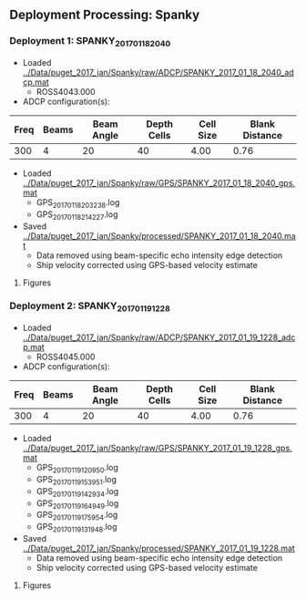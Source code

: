 
** Deployment Processing: Spanky 

*** Deployment 1: SPANKY_2017_01_18_2040
- Loaded [[../Data/puget_2017_jan/Spanky/raw/ADCP/SPANKY_2017_01_18_2040_adcp.mat]]
  - ROSS4043.000
- ADCP configuration(s):
|Freq|Beams|Beam Angle|Depth Cells|Cell Size|Blank Distance|
|-+--+--+--+--+-|
|300|4|20|40|4.00|0.76|

- Loaded [[../Data/puget_2017_jan/Spanky/raw/GPS/SPANKY_2017_01_18_2040_gps.mat]]
  - GPS_20170118203238.log
  - GPS_20170118214227.log

- Saved [[../Data/puget_2017_jan/Spanky/processed/SPANKY_2017_01_18_2040.mat]]
  - Data removed using beam-specific echo intensity edge detection
  - Ship velocity corrected using GPS-based velocity estimate


**** Figures
[[../Figures/puget_2017_jan/Spanky/SPANKY_2017_01_18_2040/summary.jpg]]
[[../Figures/puget_2017_jan/Spanky/SPANKY_2017_01_18_2040/surface_vel.jpg]]

*** Deployment 2: SPANKY_2017_01_19_1228
- Loaded [[../Data/puget_2017_jan/Spanky/raw/ADCP/SPANKY_2017_01_19_1228_adcp.mat]]
  - ROSS4045.000
- ADCP configuration(s):
|Freq|Beams|Beam Angle|Depth Cells|Cell Size|Blank Distance|
|-+--+--+--+--+-|
|300|4|20|40|4.00|0.76|

- Loaded [[../Data/puget_2017_jan/Spanky/raw/GPS/SPANKY_2017_01_19_1228_gps.mat]]
  - GPS_20170119120950.log
  - GPS_20170119153951.log
  - GPS_20170119142934.log
  - GPS_20170119164949.log
  - GPS_20170119175954.log
  - GPS_20170119131948.log

- Saved [[../Data/puget_2017_jan/Spanky/processed/SPANKY_2017_01_19_1228.mat]]
  - Data removed using beam-specific echo intensity edge detection
  - Ship velocity corrected using GPS-based velocity estimate


**** Figures
[[../Figures/puget_2017_jan/Spanky/SPANKY_2017_01_19_1228/summary.jpg]]
[[../Figures/puget_2017_jan/Spanky/SPANKY_2017_01_19_1228/surface_vel.jpg]]
